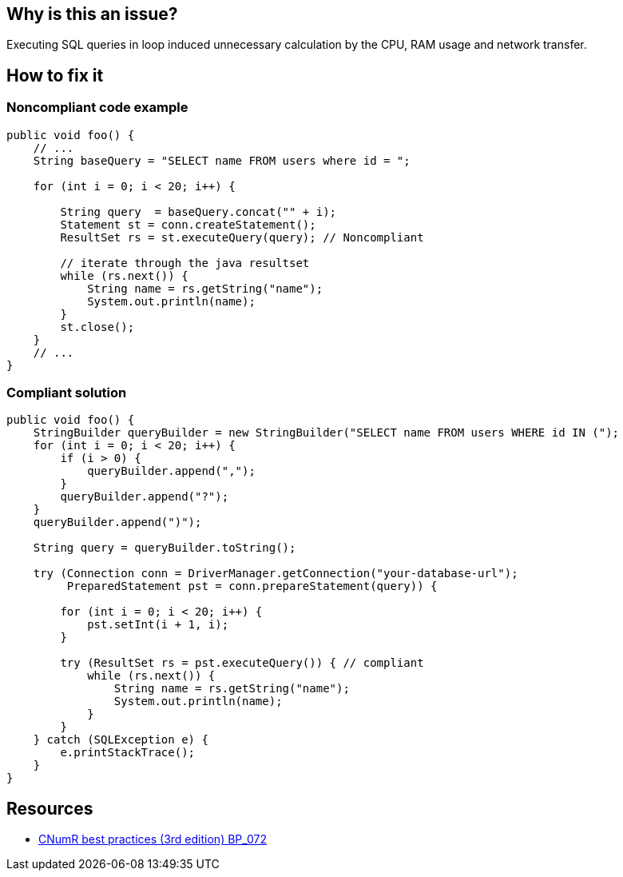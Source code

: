 :!sectids:

== Why is this an issue?

Executing SQL queries in loop induced unnecessary calculation by the CPU, RAM usage and network transfer.

== How to fix it
=== Noncompliant code example

[source,java]
----
public void foo() {
    // ...
    String baseQuery = "SELECT name FROM users where id = ";

    for (int i = 0; i < 20; i++) {

        String query  = baseQuery.concat("" + i);
        Statement st = conn.createStatement();
        ResultSet rs = st.executeQuery(query); // Noncompliant

        // iterate through the java resultset
        while (rs.next()) {
            String name = rs.getString("name");
            System.out.println(name);
        }
        st.close();
    }
    // ...
}
----

=== Compliant solution

[source,java]
----
public void foo() {
    StringBuilder queryBuilder = new StringBuilder("SELECT name FROM users WHERE id IN (");
    for (int i = 0; i < 20; i++) {
        if (i > 0) {
            queryBuilder.append(",");
        }
        queryBuilder.append("?");
    }
    queryBuilder.append(")");

    String query = queryBuilder.toString();

    try (Connection conn = DriverManager.getConnection("your-database-url");
         PreparedStatement pst = conn.prepareStatement(query)) {

        for (int i = 0; i < 20; i++) {
            pst.setInt(i + 1, i);
        }

        try (ResultSet rs = pst.executeQuery()) { // compliant
            while (rs.next()) {
                String name = rs.getString("name");
                System.out.println(name);
            }
        }
    } catch (SQLException e) {
        e.printStackTrace();
    }
}
----

== Resources

- https://github.com/cnumr/best-practices/blob/main/chapters/BP_072_fr.md[CNumR best practices (3rd edition) BP_072]
